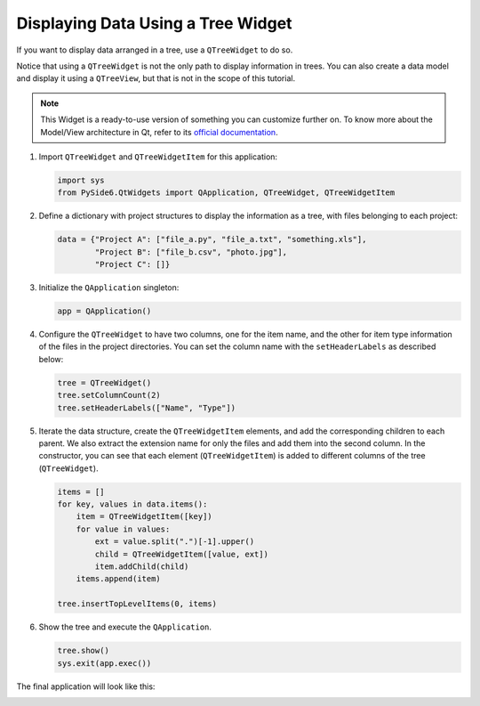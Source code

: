 .. _tutorial_treewidget:


Displaying Data Using a Tree Widget
===================================

If you want to display data arranged in a tree, use a ``QTreeWidget`` to do so.

Notice that using a ``QTreeWidget`` is not the only path to display
information in trees. You can also create a data model and display it using a
``QTreeView``, but that is not in the scope of this tutorial.

.. note:: This Widget is a ready-to-use version of something you can customize
   further on. To know more about the Model/View architecture in Qt, refer to
   its `official documentation <https://doc.qt.io/qt-6/model-view-programming.html>`_.

#. Import ``QTreeWidget`` and ``QTreeWidgetItem`` for this application:

   .. code-block:: python

       import sys
       from PySide6.QtWidgets import QApplication, QTreeWidget, QTreeWidgetItem

#. Define a dictionary with project structures to display the information as a
   tree, with files belonging to each project:

   .. code-block:: python

       data = {"Project A": ["file_a.py", "file_a.txt", "something.xls"],
               "Project B": ["file_b.csv", "photo.jpg"],
               "Project C": []}

#. Initialize the ``QApplication`` singleton:

   .. code-block:: python

       app = QApplication()

#. Configure the ``QTreeWidget`` to have two columns, one for the item name,
   and the other for item type information of the files in the project
   directories.
   You can set the column name with the ``setHeaderLabels`` as described below:

   .. code-block:: python

       tree = QTreeWidget()
       tree.setColumnCount(2)
       tree.setHeaderLabels(["Name", "Type"])

#. Iterate the data structure, create the ``QTreeWidgetItem`` elements, and add
   the corresponding children to each parent.
   We also extract the extension name for only the files and add them
   into the second column.
   In the constructor, you can see that each element (``QTreeWidgetItem``) is
   added to different columns of the tree (``QTreeWidget``).

   .. code-block:: python

       items = []
       for key, values in data.items():
           item = QTreeWidgetItem([key])
           for value in values:
               ext = value.split(".")[-1].upper()
               child = QTreeWidgetItem([value, ext])
               item.addChild(child)
           items.append(item)

       tree.insertTopLevelItems(0, items)

#. Show the tree and execute the ``QApplication``.

   .. code-block:: python

       tree.show()
       sys.exit(app.exec())


The final application will look like this:

.. image:: treewidget.png
    :alt: QTreeWidget example
    :align: center
